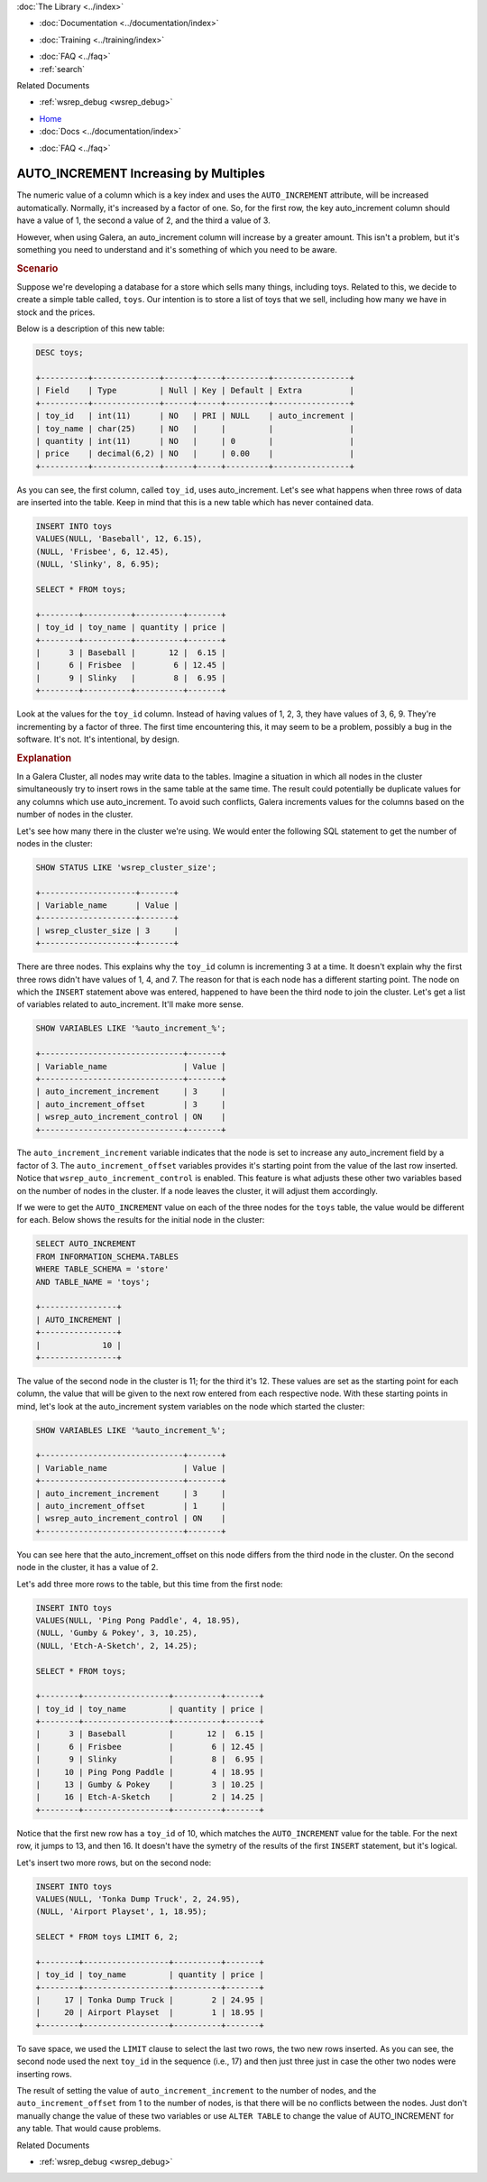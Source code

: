 .. meta::
   :title: AUTO_INCREMENT Increases by Multiples
   :description:
   :language: en-US
   :keywords:
   :copyright: Codership Oy, 2014 - 2021. All Rights Reserved.

.. container:: left-margin

   .. container:: left-margin-top

      :doc:`The Library <../index>`

   .. container:: left-margin-content

      - :doc:`Documentation <../documentation/index>`

      .. cssclass:: here

         - :doc:`Knowledge Base <./index>`

      - :doc:`Training <../training/index>`

      .. cssclass:: sub-links

         - :doc:`Training Courses <../training/courses/index>`
		 - :doc:`Tutorial Articles <../training/tutorials/index>`
         - :doc:`Training Videos <../training/videos/index>`

      - :doc:`FAQ <../faq>`
      - :ref:`search`

      Related Documents

      - :ref:`wsrep_debug <wsrep_debug>`


.. container:: top-links

   - `Home <https://galeracluster.com>`_
   - :doc:`Docs <../documentation/index>`

   .. cssclass:: here

      - :doc:`KB <./index>`

   .. cssclass:: nav-wider

      - :doc:`Training <../training/index>`

   - :doc:`FAQ <../faq>`


.. cssclass:: library-article
.. _`kb-trouble-auto-increment-multiples`:

=======================================
AUTO_INCREMENT Increasing by Multiples
=======================================

.. rst-class:: article-stats

   Length: 995 words; Published: October 22, 2019; Category: Schema & SQL; Type: Troubleshooting

The numeric value of a column which is a key index and uses the ``AUTO_INCREMENT`` attribute, will be increased automatically. Normally, it's increased by a factor of one.  So, for the first row, the key auto_increment column should have a value of 1, the second a value of 2, and the third a value of 3.

However, when using Galera, an auto_increment column will increase by a greater amount.  This isn't a problem, but it's something you need to understand and it's something of which you need to be aware.


.. rst-class:: section-heading
.. rubric:: Scenario

Suppose we're developing a database for a store which sells many things, including toys.  Related to this, we decide to create a simple table called, ``toys``. Our intention is to store a list of toys that we sell, including how many we have in stock and the prices.

Below is a description of this new table:

.. code-block:: mysql

   DESC toys;

   +----------+--------------+------+-----+---------+----------------+
   | Field    | Type         | Null | Key | Default | Extra          |
   +----------+--------------+------+-----+---------+----------------+
   | toy_id   | int(11)      | NO   | PRI | NULL    | auto_increment |
   | toy_name | char(25)     | NO   |     |         |                |
   | quantity | int(11)      | NO   |     | 0       |                |
   | price    | decimal(6,2) | NO   |     | 0.00    |                |
   +----------+--------------+------+-----+---------+----------------+

As you can see, the first column, called ``toy_id``, uses auto_increment.  Let's see what happens when three rows of data are inserted into the table.  Keep in mind that this is a new table which has never contained data.

.. code-block:: mysql

   INSERT INTO toys
   VALUES(NULL, 'Baseball', 12, 6.15),
   (NULL, 'Frisbee', 6, 12.45),
   (NULL, 'Slinky', 8, 6.95);

   SELECT * FROM toys;

   +--------+----------+----------+-------+
   | toy_id | toy_name | quantity | price |
   +--------+----------+----------+-------+
   |      3 | Baseball |       12 |  6.15 |
   |      6 | Frisbee  |        6 | 12.45 |
   |      9 | Slinky   |        8 |  6.95 |
   +--------+----------+----------+-------+

Look at the values for the ``toy_id`` column. Instead of having values of 1, 2, 3, they have values of 3, 6, 9. They're incrementing by a factor of three.  The first time encountering this, it may seem to be a problem, possibly a bug in the software.  It's not.  It's intentional, by design.


.. rst-class:: section-heading
.. rubric:: Explanation

In a Galera Cluster, all nodes may write data to the tables.  Imagine a situation in which all nodes in the cluster simultaneously try to insert rows in the same table at the same time.  The result could potentially be duplicate values for any columns which use auto_increment.  To avoid such conflicts, Galera increments values for the columns based on the number of nodes in the cluster.

Let's see how many there in the cluster we're using.  We would enter the following SQL statement to get the number of nodes in the cluster:

.. code-block:: mysql

   SHOW STATUS LIKE 'wsrep_cluster_size';

   +--------------------+-------+
   | Variable_name      | Value |
   +--------------------+-------+
   | wsrep_cluster_size | 3     |
   +--------------------+-------+

There are three nodes. This explains why the ``toy_id`` column is incrementing 3 at a time. It doesn't explain why the first three rows didn't have values of 1, 4, and 7.  The reason for that is each node has a different starting point.  The node on which the ``INSERT`` statement above was entered, happened to have been the third node to join the cluster.  Let's get a list of variables related to auto_increment.  It'll make more sense.

.. code-block:: mysql

   SHOW VARIABLES LIKE '%auto_increment_%';

   +------------------------------+-------+
   | Variable_name                | Value |
   +------------------------------+-------+
   | auto_increment_increment     | 3     |
   | auto_increment_offset        | 3     |
   | wsrep_auto_increment_control | ON    |
   +------------------------------+-------+

The ``auto_increment_increment`` variable indicates that the node is set to increase any auto_increment field by a factor of 3. The ``auto_increment_offset`` variables provides it's starting point from the value of the last row inserted. Notice that ``wsrep_auto_increment_control`` is enabled. This feature is what adjusts these other two variables based on the number of nodes in the cluster. If a node leaves the cluster, it will adjust them accordingly.


If we were to get the ``AUTO_INCREMENT`` value on each of the three nodes for the ``toys`` table, the value would be different for each.  Below shows the results for the initial node in the cluster:

.. code-block:: mysql

   SELECT AUTO_INCREMENT
   FROM INFORMATION_SCHEMA.TABLES
   WHERE TABLE_SCHEMA = 'store'
   AND TABLE_NAME = 'toys';

   +----------------+
   | AUTO_INCREMENT |
   +----------------+
   |             10 |
   +----------------+

The value of the second node in the cluster is 11; for the third it's 12. These values are set as the starting point for each column, the value that will be given to the next row entered from each respective node. With these starting points in mind, let's look at the auto_increment system variables on the node which started the cluster:

.. code-block:: mysql

   SHOW VARIABLES LIKE '%auto_increment_%';

   +------------------------------+-------+
   | Variable_name                | Value |
   +------------------------------+-------+
   | auto_increment_increment     | 3     |
   | auto_increment_offset        | 1     |
   | wsrep_auto_increment_control | ON    |
   +------------------------------+-------+

You can see here that the auto_increment_offset on this node differs from the third node in the cluster.  On the second node in the cluster, it has a value of 2.

Let's add three more rows to the table, but this time from the first node:

.. code-block:: mysql

   INSERT INTO toys
   VALUES(NULL, 'Ping Pong Paddle', 4, 18.95),
   (NULL, 'Gumby & Pokey', 3, 10.25),
   (NULL, 'Etch-A-Sketch', 2, 14.25);

   SELECT * FROM toys;

   +--------+------------------+----------+-------+
   | toy_id | toy_name         | quantity | price |
   +--------+------------------+----------+-------+
   |      3 | Baseball         |       12 |  6.15 |
   |      6 | Frisbee          |        6 | 12.45 |
   |      9 | Slinky           |        8 |  6.95 |
   |     10 | Ping Pong Paddle |        4 | 18.95 |
   |     13 | Gumby & Pokey    |        3 | 10.25 |
   |     16 | Etch-A-Sketch    |        2 | 14.25 |
   +--------+------------------+----------+-------+

Notice that the first new row has a ``toy_id`` of 10, which matches the ``AUTO_INCREMENT`` value for the table.  For the next row, it jumps to 13, and then 16.  It doesn't have the symetry of the results of the first ``INSERT`` statement, but it's logical.

Let's insert two more rows, but on the second node:

.. code-block:: mysql

   INSERT INTO toys
   VALUES(NULL, 'Tonka Dump Truck', 2, 24.95),
   (NULL, 'Airport Playset', 1, 18.95);

   SELECT * FROM toys LIMIT 6, 2;

   +--------+------------------+----------+-------+
   | toy_id | toy_name         | quantity | price |
   +--------+------------------+----------+-------+
   |     17 | Tonka Dump Truck |        2 | 24.95 |
   |     20 | Airport Playset  |        1 | 18.95 |
   +--------+------------------+----------+-------+


To save space, we used the ``LIMIT`` clause to select the last two rows, the two new rows inserted.  As you can see, the second node used the next ``toy_id`` in the sequence (i.e., 17) and then just three just in case the other two nodes were inserting rows.

The result of setting the value of ``auto_increment_increment`` to the number of nodes, and the ``auto_increment_offset`` from 1 to the number of nodes, is that there will be no conflicts between the nodes.  Just don't manually change the value of these two variables or use ``ALTER TABLE`` to change the value of AUTO_INCREMENT for any table.  That would cause problems.

.. container:: bottom-links

   Related Documents

   - :ref:`wsrep_debug <wsrep_debug>`


.. |---|   unicode:: U+2014 .. EM DASH
   :trim:
